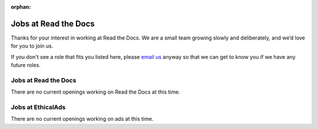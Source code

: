 :orphan:

.. meta::
   :description: We don't always have openings to work at Read the Docs, but when we do they are posted here
   :keywords: jobs, hiring

Jobs at Read the Docs
=====================

Thanks for your interest in working at Read the Docs.
We are a small team growing slowly and deliberately,
and we’d love for you to join us.

If you don't see a role that fits you listed here,
please `email us <mailto:support@readthedocs.com>`_ anyway so that we can get to know you if we have any future roles.

Jobs at Read the Docs
---------------------

There are no current openings working on Read the Docs at this time.

Jobs at EthicalAds
------------------

There are no current openings working on ads at this time.
